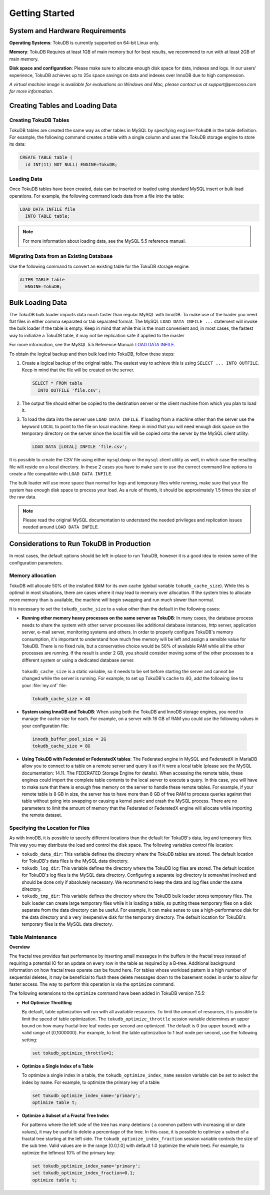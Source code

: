 .. _quickstart:

===============
Getting Started
===============

System and Hardware Requirements
--------------------------------

**Operating Systems**: TokuDB is currently supported on 64-bit Linux only.

**Memory**: TokuDB Requires at least 1GB of main memory but for best results, we recommend to run with at least 2GB of main memory.

**Disk space and configuration**: Please make sure to allocate enough disk space for data, indexes and logs. In our users' experience, TokuDB achieves up to 25x space savings on data and indexes over InnoDB due to high compression.

*A virtual machine image is available for evaluations on Windows and Mac, please contact us at support@percona.com for more information.*

Creating Tables and Loading Data
--------------------------------

Creating TokuDB Tables
**********************

TokuDB tables are created the same way as other tables in MySQL by specifying ``engine=TokuDB`` in the table definition. For example, the following command creates a table with a single column and uses the TokuDB storage engine to store its data:

.. code-block:: sql

 CREATE TABLE table (
   id INT(11) NOT NULL) ENGINE=TokuDB;

Loading Data
************

Once TokuDB tables have been created, data can be inserted or loaded using standard MySQL insert or bulk load operations. For example, the following command loads data from a file into the table:

.. code-block:: sql

 LOAD DATA INFILE file
   INTO TABLE table;

.. note:: For more information about loading data, see the MySQL 5.5 reference manual.

Migrating Data from an Existing Database
****************************************

Use the following command to convert an existing table for the TokuDB storage engine:

.. code-block:: sql

 ALTER TABLE table
   ENGINE=TokuDB;

Bulk Loading Data
-----------------

The TokuDB bulk loader imports data much faster than regular MySQL with InnoDB. To make use of the loader you need flat files in either comma separated or tab separated format. The MySQL ``LOAD DATA INFILE ...`` statement will invoke the bulk loader if the table is empty. Keep in mind that while this is the most convenient and, in most cases, the fastest way to initialize a TokuDB table, it may not be replication safe if applied to the master

For more information, see the MySQL 5.5 Reference Manual: `LOAD DATA INFILE <http://dev.mysql.com/doc/refman/5.5/en/load-data.html>`_.

To obtain the logical backup and then bulk load into TokuDB, follow these steps:

1. Create a logical backup of the original table. The easiest way to achieve this is using ``SELECT ... INTO OUTFILE``. Keep in mind that the file will be created on the server.

   .. code-block:: sql

      SELECT * FROM table
        INTO OUTFILE 'file.csv';

2. The output file should either be copied to the destination server or the client machine from which you plan to load it.

3. To load the data into the server use ``LOAD DATA INFILE``. If loading from a machine other than the server use the keyword ``LOCAL`` to point to the file on local machine. Keep in mind that you will need enough disk space on the temporary directory on the server since the local file will be copied onto the server by the MySQL client utility.

   .. code-block:: sql

      LOAD DATA [LOCAL] INFILE 'file.csv';

It is possible to create the CSV file using either ``mysqldump`` or the ``mysql`` client utility as well, in which case the resulting file will reside on a local directory. In these 2 cases you have to make sure to use the correct command line options to create a file compatible with ``LOAD DATA INFILE``.

The bulk loader will use more space than normal for logs and temporary files while running, make sure that your file system has enough disk space to process your load. As a rule of thumb, it should be approximately 1.5 times the size of the raw data.

.. note:: Please read the original MySQL documentation to understand the needed privileges and replication issues needed around ``LOAD DATA INFILE``.

Considerations to Run TokuDB in Production
------------------------------------------

In most cases, the default options should be left in-place to run TokuDB, however it is a good idea to review some of the configuration parameters.

Memory allocation
*****************

TokuDB will allocate 50% of the installed RAM for its own cache (global variable ``tokudb_cache_size``). While this is optimal in most situations, there are cases where it may lead to memory over allocation. If the system tries to allocate more memory than is available, the machine will begin swapping and run much slower than normal.

It is necessary to set the ``tokudb_cache_size`` to a value other than the default in the following cases:

* **Running other memory heavy processes on the same server as TokuDB**: In many cases, the database process needs to share the system with other server processes like additional database instances, http server, application server, e-mail server, monitoring systems and others. In order to properly configure TokuDB's memory consumption, it's important to understand how much free memory will be left and assign a sensible value for TokuDB. There is no fixed rule, but a conservative choice would be 50% of available RAM while all the other processes are running. If the result is under 2 GB, you should consider moving some of the other processes to a different system or using a dedicated database server.

 ``tokudb_cache_size`` is a static variable, so it needs to be set before starting the server and cannot be changed while the server is running. For example, to set up TokuDB's cache to 4G, add the following line to your :file:`my.cnf` file:

 .. code-block:: none

  tokudb_cache_size = 4G

* **System using InnoDB and TokuDB**: When using both the TokuDB and InnoDB storage engines, you need to manage the cache size for each. For example, on a server with 16 GB of RAM you could use the following values in your configuration file:
 
 .. code-block:: none

  innodb_buffer_pool_size = 2G
  tokudb_cache_size = 8G

* **Using TokuDB with Federated or FederatedX tables**: The Federated engine in MySQL and FederatedX in MariaDB allow you to connect to a table on a remote server and query it as if it were a local table (please see the MySQL documentation: 14.11. The FEDERATED Storage Engine for details). When accessing the remote table, these engines could import the complete table contents to the local server to execute a query. In this case, you will have to make sure that there is enough free memory on the server to handle these remote tables. For example, if your remote table is 8 GB in size, the server has to have more than 8 GB of free RAM to process queries against that table without going into swapping or causing a kernel panic and crash the MySQL process. There are no parameters to limit the amount of memory that the Federated or FederatedX engine will allocate while importing the remote dataset.

Specifying the Location for Files
*********************************

As with InnoDB, it is possible to specify different locations than the default for TokuDB's data, log and temporary files. This way you may distribute the load and control the disk space. The following variables control file location:

* ``tokudb_data_dir``: This variable defines the directory where the TokuDB tables are stored. The default location for TokuDB's data files is the MySQL data directory.

* ``tokudb_log_dir``: This variable defines the directory where the TokuDB log files are stored. The default location for TokuDB's log files is the MySQL data directory. Configuring a separate log directory is somewhat involved and should be done only if absolutely necessary. We recommend to keep the data and log files under the same directory.

* ``tokudb_tmp_dir``: This variable defines the directory where the TokuDB bulk loader stores temporary files. The bulk loader can create large temporary files while it is loading a table, so putting these temporary files on a disk separate from the data directory can be useful. For example, it can make sense to use a high-performance disk for the data directory and a very inexpensive disk for the temporary directory. The default location for TokuDB's temporary files is the MySQL data directory.

Table Maintenance
*****************

**Overview**

The fractal tree provides fast performance by inserting small messages in the buffers in the fractal trees instead of requiring a potential IO for an update on every row in the table as required by a B-tree. Additional background information on how fractal trees operate can be found here. For tables whose workload pattern is a high number of sequential deletes, it may be beneficial to flush these delete messages down to the basement nodes in order to allow for faster access. The way to perform this operation is via the ``optimize`` command.

The following extensions to the ``optimize`` command have been added in TokuDB version 7.5.5:

* **Hot Optimize Throttling**

  By default, table optimization will run with all available resources. To limit the amount of resources, it is possible to limit the speed of table optimization. The ``tokudb_optimize_throttle`` session variable determines an upper bound on how many fractal tree leaf nodes per second are optimized. The default is 0 (no upper bound) with a valid range of [0,1000000]. For example, to limit the table optimization to 1 leaf node per second, use the following setting:

  .. code-block:: sql

   set tokudb_optimize_throttle=1;

* **Optimize a Single Index of a Table**

  To optimize a single index in a table, the ``tokudb_optimize_index_name`` session variable can be set to select the index by name. For example, to optimize the primary key of a table:

  .. code-block:: sql

   set tokudb_optimize_index_name='primary'; 
   optimize table t;

* **Optimize a Subset of a Fractal Tree Index**

  For patterns where the left side of the tree has many deletions ( a common pattern with increasing id or date values), it may be useful to delete a percentage of the tree. In this case, it is possible to optimize a subset of a fractal tree starting at the left side. The ``tokudb_optimize_index_fraction`` session variable controls the size of the sub tree. Valid values are in the range [0.0,1.0] with default 1.0 (optimize the whole tree). For example, to optimize the leftmost 10% of the primary key:

  .. code-block:: sql

   set tokudb_optimize_index_name='primary'; 
   set tokudb_optimize_index_fraction=0.1;
   optimize table t;
